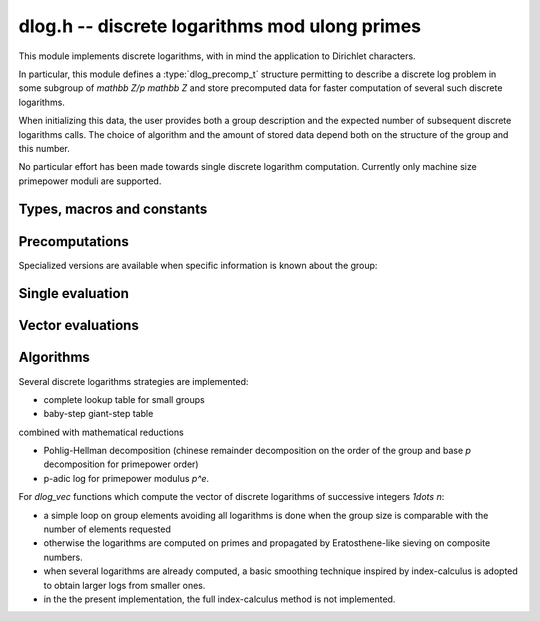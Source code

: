 .. _dlog:

**dlog.h** -- discrete logarithms mod ulong primes
===============================================================================

This module implements discrete logarithms, with in mind the application
to Dirichlet characters.

In particular, this module defines a :type:`dlog_precomp_t` structure
permitting to describe a discrete log problem  in some subgroup
of `\mathbb Z/p \mathbb Z` and store precomputed data for
faster computation of several such discrete logarithms.

When initializing this data, the user provides both a group description and the expected
number of subsequent discrete logarithms calls. The choice of algorithm and
the amount of stored data depend both on the structure of the group and this number.

No particular effort has been made towards single discrete logarithm
computation. Currently only machine size primepower moduli
are supported.

Types, macros and constants
-------------------------------------------------------------------------------

.. macro:: DLOG_NONE

   return value when the discrete logarithm does not exist

.. type:: dlog_precomp_struct

.. type:: dlog_precomp_t

   structure for discrete logarithm precomputed data.

.. function:: void dlog_precomp_clear(dlog_precomp_t pre)

Precomputations
-------------------------------------------------------------------------------

.. function:: void dlog_precomp_n_init(dlog_precomp_t pre, ulong a, ulong mod, ulong n, ulong num);

   precompute data for *num* discrete logarithms evaluations in the subgroup generated
   by *a* modulo *mod*, where *a* is known to have order *n*.

Specialized versions are available when specific information is known about the
group:

.. function:: void dlog_precomp_modpe_init(dlog_precomp_t pre, ulong a, ulong p, ulong e, ulong pe, ulong num);

   assume that *a* generates the group of residues modulo `p^e`.

.. function:: void dlog_precomp_p_init(dlog_precomp_t pre, ulong a, ulong mod, ulong p, ulong num);

   assume that *a* has prime order *p*.

.. function:: void dlog_precomp_pe_init(dlog_precomp_t pre, ulong a, ulong mod, ulong p, ulong e, ulong pe, ulong num);

   assume that *a* has primepower order *p*.


Single evaluation
-------------------------------------------------------------------------------

.. function:: ulong dlog_precomp(const dlog_precomp_t pre, ulong b)

   returns `\log(b)` for the group described in *pre*

Vector evaluations
-------------------------------------------------------------------------------

.. function:: void dlog_vec_fill(ulong * v, ulong nv, ulong x);

   Sets values *v[k]* to *x* for all *k* less than *nv*.

.. function:: void dlog_vec_set_not_found(ulong * v, ulong nv, nmod_t mod);

   Sets values *v[k]* to :macro:`DLOG_NONE` for all *k* not coprime to *mod*.

.. function:: void dlog_vec(ulong * v, ulong nv, ulong a, ulong va, nmod_t mod, ulong na, nmod_t order)

   sets *v[k]* to `\log(k,a)` times value *va*  for `0\leq k < nv`, where *a*
   has order *na*. *va* should be *1* for usual log computation.

.. function:: void dlog_vec_add(ulong * v, ulong nv, ulong a, ulong va, nmod_t mod, ulong na, nmod_t order)

   same parameters as before, but adds `\log(k,a)\times v_a`
   to *v[k]* and reduce modulo *order* instead of replacing the value. Indices
   *k* such that *v[k]* equals *DLOG_NONE* are ignored.

Algorithms
-------------------------------------------------------------------------------

Several discrete logarithms strategies are implemented:

- complete lookup table for small groups

- baby-step giant-step table

combined with mathematical reductions

- Pohlig-Hellman decomposition (chinese remainder decomposition on the
  order of the group and base `p` decomposition for primepower order)

- p-adic log for primepower modulus `p^e`.

For *dlog_vec* functions which compute the vector of discrete logarithms
of successive integers `1\dots n`:

- a simple loop on group elements avoiding all logarithms is done when
  the group size is comparable with the number of elements requested

- otherwise the logarithms are computed on primes and propagated by
  Eratosthene-like sieving on composite numbers.

- when several logarithms are already computed, a basic smoothing technique
  inspired by index-calculus is adopted to obtain larger logs from
  smaller ones.

- in the the present implementation, the full index-calculus method is not
  implemented.
